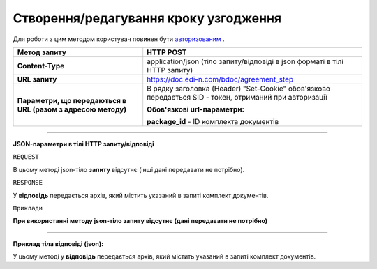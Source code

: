 #############################################################
**Створення/редагування кроку узгодження**
#############################################################

Для роботи з цим методом користувач повинен бути `авторизованим <https://wiki.edi-n.com/uk/latest/API_DOCflow/Methods/Authorization.html>`__ .

+--------------------------------------------------------------+--------------------------------------------------------------------------------------------------------+
|                       **Метод запиту**                       |                                             **HTTP POST**                                              |
+==============================================================+========================================================================================================+
| **Content-Type**                                             | application/json (тіло запиту/відповіді в json форматі в тілі HTTP запиту)                             |
+--------------------------------------------------------------+--------------------------------------------------------------------------------------------------------+
| **URL запиту**                                               | https://doc.edi-n.com/bdoc/agreement_step                                                              |
+--------------------------------------------------------------+--------------------------------------------------------------------------------------------------------+
| **Параметри, що передаються в URL (разом з адресою методу)** | В рядку заголовка (Header) "Set-Cookie" обов'язково передається SID - токен, отриманий при авторизації |
|                                                              |                                                                                                        |
|                                                              | **Обов'язкові url-параметри:**                                                                         |
|                                                              |                                                                                                        |
|                                                              | **package_id** - ID комплекта документів                                                               |
+--------------------------------------------------------------+--------------------------------------------------------------------------------------------------------+

--------------

**JSON-параметри в тілі HTTP запиту/відповіді**

``REQUEST``

В цьому методі json-тіло **запиту** відсутнє (інші дані передавати не потрібно).

``RESPONSE``

У **відповідь** передається архів, який містить указаний в запиті комплект документів.

``Приклади``

**При використанні методу json-тіло запиту відсутнє (дані передавати не потрібно)**

--------------

**Приклад тіла відповіді (json):**

У цьому методі у **відповідь** передається архів, який містить указаний в запиті комплект документів.


